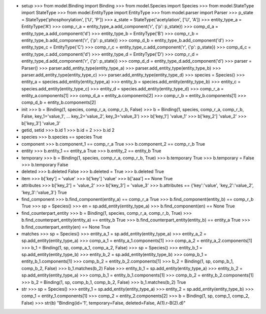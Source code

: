 - setup
  >>> from model.Binding import Binding
  >>> from model.Species import Species
  >>> from model.StateType import StateType
  >>> from model.EntityType import EntityType
  >>> from model.parser import Parser
  >>> p_state = StateType('phosphorylation', ['U', 'P'])
  >>> a_state = StateType('acetylation', ['U', 'A'])
  >>> entity_type_a = EntityType('A')
  >>> comp_r_a = entity_type_a.add_component('r', {'p': p_state})
  >>> comp_d_a = entity_type_a.add_component('d')
  >>> entity_type_b = EntityType('B')
  >>> comp_r_b = entity_type_b.add_component('r', {'p': p_state})
  >>> comp_d_b = entity_type_b.add_component('d')
  >>> entity_type_c = EntityType('C')
  >>> comp_r_c = entity_type_c.add_component('r', {'p': p_state})
  >>> comp_d_c = entity_type_c.add_component('d')
  >>> entity_type_d = EntityType('D')
  >>> comp_r_d = entity_type_d.add_component('r', {'p': p_state})
  >>> comp_d_d = entity_type_d.add_component('d')
  >>> parser = Parser()
  >>> parser.add_entity_type(entity_type_a)
  >>> parser.add_entity_type(entity_type_b)
  >>> parser.add_entity_type(entity_type_c)
  >>> parser.add_entity_type(entity_type_d)
  >>> species = Species()
  >>> entity_a = species.add_entity(entity_type_a)
  >>> entity_b = species.add_entity(entity_type_b)
  >>> entity_c = species.add_entity(entity_type_c)
  >>> entity_d = species.add_entity(entity_type_d)
  >>> comp_r_a = entity_a.components[1]
  >>> comp_d_a = entity_a.components[2]
  >>> comp_r_b = entity_b.components[1]
  >>> comp_d_b = entity_b.components[2]

- init
  >>> b = Binding(1, species, comp_r_a, comp_r_b, False)
  >>> b = Binding(1, species, comp_r_a, comp_r_b, False, key_1='value_1', 
  ... key_2='value_2', key_3='value_3')
  >>> b['key_1']
  'value_1'
  >>> b['key_2']
  'value_2'
  >>> b['key_3']
  'value_3'

- getid, setid
  >>> b.id
  1
  >>> b.id = 2
  >>> b.id
  2

- species
  >>> b.species == species
  True

- component
  >>> b.component_1 == comp_r_a
  True
  >>> b.component_2 == comp_r_b
  True

- entity
  >>> b.entity_1 == entity_a
  True
  >>> b.entity_2 == entity_b
  True

- temporary
  >>> b = Binding(1, species, comp_r_a, comp_r_b, True)
  >>> b.temporary
  True
  >>> b.temporary = False
  >>> b.temporary
  False

- deleted
  >>> b.deleted
  False
  >>> b.deleted = True
  >>> b.deleted
  True

- item
  >>> b['key'] = 'value'
  >>> b['key']
  'value'
  >>> b['aaa'] == None
  True

- attributes
  >>> b['key_2'] = 'value_2'
  >>> b['key_3'] = 'value_3'
  >>> b.attributes == {'key':'value', 'key_2':'value_2', 'key_3':'value_3'}
  True
    
- find_component
  >>> b.find_component(entity_a) == comp_r_a
  True
  >>> b.find_component(entity_b) == comp_r_b
  True
  >>> sp = Species()
  >>> en = sp.add_entity(entity_type_a)
  >>> b.find_component(en) == None
  True

- find_counterpart_entity
  >>> b = Binding(1, species, comp_r_a, comp_r_b, True)
  >>> b.find_counterpart_entity(entity_a) == entity_b
  True
  >>> b.find_counterpart_entity(entity_b) == entity_a
  True
  >>> b.find_counterpart_entity(en) == None
  True

- matches
  >>> sp = Species()
  >>> entity_a_1 = sp.add_entity(entity_type_a)
  >>> entity_a_2 = sp.add_entity(entity_type_a)
  >>> comp_a_1 = entity_a_1.components[1]
  >>> comp_a_2 = entity_a_2.components[1]
  >>> b_1 = Binding(1, sp, comp_a_1, comp_a_2, False)
  >>> sp = Species()
  >>> entity_b_1 = sp.add_entity(entity_type_b)
  >>> entity_b_2 = sp.add_entity(entity_type_b)
  >>> comp_b_1 = entity_b_1.components[1]
  >>> comp_b_2 = entity_b_2.components[1]
  >>> b_2 = Binding(1, sp, comp_b_1, comp_b_2, False)
  >>> b_1.matches(b_2)
  False
  >>> entity_b_1 = sp.add_entity(entity_type_a)
  >>> entity_b_2 = sp.add_entity(entity_type_a)
  >>> comp_b_1 = entity_b_1.components[1]
  >>> comp_b_2 = entity_b_2.components[1]
  >>> b_2 = Binding(1, sp, comp_b_1, comp_b_2, False)
  >>> b_1.matches(b_2)
  True

- str
  >>> sp = Species()
  >>> entity_1 = sp.add_entity(entity_type_a)
  >>> entity_2 = sp.add_entity(entity_type_b)
  >>> comp_1 = entity_1.components[1]
  >>> comp_2 = entity_2.components[2]
  >>> b = Binding(1, sp, comp_1, comp_2, False)
  >>> str(b)
  "Binding(id='1', temporary=False, deleted=False, A(1).r-B(2).d)"
